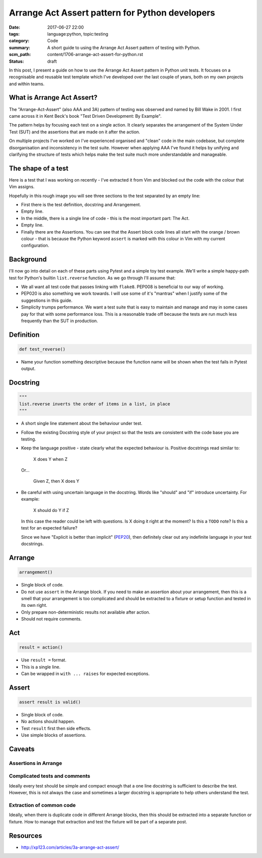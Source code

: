 Arrange Act Assert pattern for Python developers
================================================

:date: 2017-06-27 22:00
:tags: language:python, topic:testing
:category: Code
:summary: A short guide to using the Arrange Act Assert pattern of testing with
          Python.
:scm_path: content/1706-arrange-act-assert-for-python.rst
:status: draft


In this post, I present a guide on how to use the Arrange Act Assert pattern in
Python unit tests. It focuses on a recognisable and reusable test template
which I've developed over the last couple of years, both on my own projects and
within teams.


What is Arrange Act Assert?
---------------------------

The "Arrange-Act-Assert" (also AAA and 3A) pattern of testing was observed and
named by Bill Wake in 2001. I first came across it in Kent Beck's book "Test
Driven Development: By Example".

The pattern helps by focusing each test on a single action. It clearly
separates the arrangement of the System Under Test (SUT) and the assertions
that are made on it after the action.

On multiple projects I've worked on I've experienced organised and "clean" code
in the main codebase, but complete disorganisation and inconsistency in the
test suite. However when applying AAA I've found it helps by unifying and
clarifying the structure of tests which helps make the test suite much more
understandable and manageable.


The shape of a test
-------------------

Here is a test that I was working on recently - I've extracted it from Vim and
blocked out the code with the colour that Vim assigns.

.. image:: |filename|/images/test_shape.png
    :alt: The shape of a test in Python built with Arrange Act Assert.

Hopefully in this rough image you will see three sections to the test separated
by an empty line:

* First there is the test definition, docstring and Arrangement.

* Empty line.

* In the middle, there is a single line of code - this is the most important
  part: The Act.

* Empty line.

* Finally there are the Assertions. You can see that the Assert block code
  lines all start with the orange / brown colour - that is because the Python
  keyword ``assert`` is marked with this colour in Vim with my current
  configuration.

Background
----------

I'll now go into detail on each of these parts using Pytest and a simple toy
test example. We'll write a simple happy-path test for Python's builtin
``list.reverse`` function. As we go through I'll assume that:

* We all want all test code that passes linking with ``flake8``. PEP008 is
  beneficial to our way of working.

* PEP020 is also something we work towards. I will use some of it's "mantras"
  when I justify some of the suggestions in this guide.

* Simplicity trumps performance. We want a test suite that is easy to maintain
  and manage and may in some cases pay for that with some performance loss.
  This is a reasonable trade off because the tests are run much less frequently
  than the SUT in production.


Definition
----------

.. code-block:: python

    def test_reverse()

* Name your function something descriptive because the function name will be
  shown when the test fails in Pytest output.


Docstring
---------

.. code-block:: python

    """
    list.reverse inverts the order of items in a list, in place
    """

* A short single line statement about the behaviour under test.

* Follow the existing Docstring style of your project so that the tests are
  consistent with the code base you are testing.

* Keep the language positive - state clearly what the expected behaviour is.
  Positive docstrings read similar to:

      X does Y when Z

  Or...

      Given Z, then X does Y

* Be careful with using uncertain language in the docstring. Words like
  "should" and "if" introduce uncertainty. For example:

      X should do Y if Z

  In this case the reader could be left with questions. Is X doing it right at
  the moment? Is this a ``TODO`` note? Is this a test for an expected failure?

  Since we have "Explicit is better than implicit" (`PEP20
  <https://www.python.org/dev/peps/pep-0020/>`_), then definitely clear out any
  indefinite language in your test docstrings.


Arrange
-------

.. code-block:: python

        arrangement()

* Single block of code.

* Do not use ``assert`` in the Arrange block. If you need to make an assertion
  about your arrangement, then this is a smell that your arrangement is too
  complicated and should be extracted to a fixture or setup function and tested
  in its own right.

* Only prepare non-deterministic results not available after action.

* Should not require comments.


Act
---

.. code-block:: python

        result = action()

* Use ``result =`` format.

* This is a single line.

* Can be wrapped in ``with ... raises`` for expected exceptions.

Assert
------

.. code-block:: python

        assert result is valid()

* Single block of code.

* No actions should happen.

* Test ``result`` first then side effects.

* Use simple blocks of assertions.


Caveats
-------

Assertions in Arrange
:::::::::::::::::::::


Complicated tests and comments
::::::::::::::::::::::::::::::

Ideally every test should be simple and compact enough that a one line
docstring is sufficient to describe the test. However, this is not always the
case and sometimes a larger docstring is appropriate to help others understand
the test.

Extraction of common code
:::::::::::::::::::::::::

Ideally, when there is duplicate code in different Arrange blocks, then this
should be extracted into a separate function or fixture. How to manage that
extraction and test the fixture will be part of a separate post.


Resources
---------

* http://xp123.com/articles/3a-arrange-act-assert/
